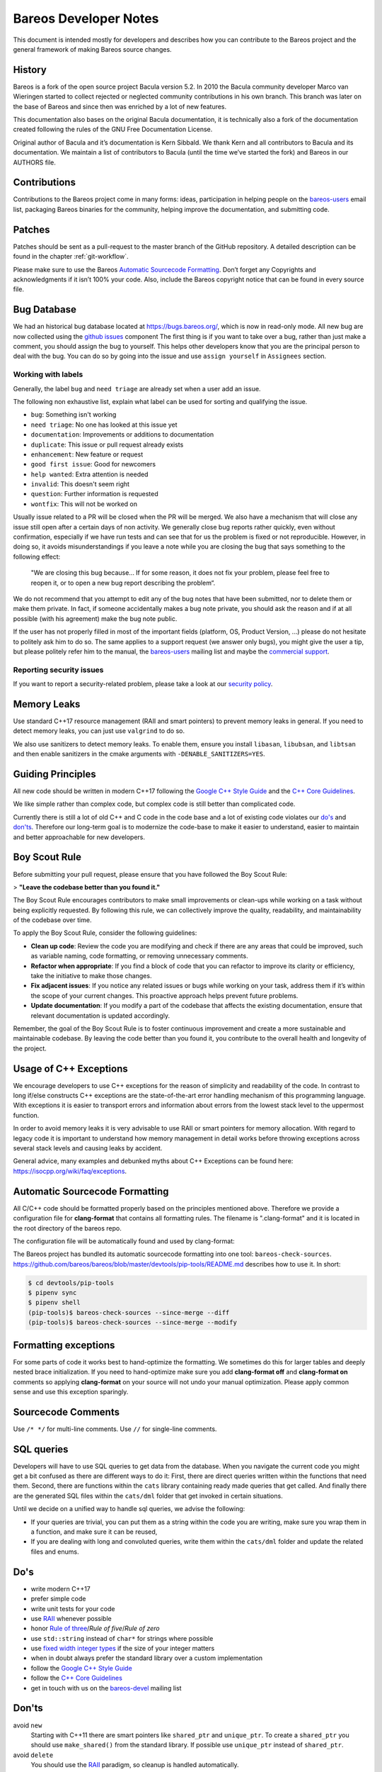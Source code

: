 Bareos Developer Notes
======================

This document is intended mostly for developers and describes how you
can contribute to the Bareos project and the general framework of making
Bareos source changes.

History
-------

Bareos is a fork of the open source project Bacula version 5.2. In 2010
the Bacula community developer Marco van Wieringen started to collect
rejected or neglected community contributions in his own branch. This
branch was later on the base of Bareos and since then was enriched by a
lot of new features.

This documentation also bases on the original Bacula documentation, it
is technically also a fork of the documentation created following the
rules of the GNU Free Documentation License.

Original author of Bacula and it’s documentation is Kern Sibbald. We
thank Kern and all contributors to Bacula and its documentation. We
maintain a list of contributors to Bacula (until the time we’ve started
the fork) and Bareos in our AUTHORS file.

Contributions
-------------

Contributions to the Bareos project come in many forms: ideas,
participation in helping people on the `bareos-users`_ email list,
packaging Bareos binaries for the community, helping improve the
documentation, and submitting code.

Patches
-------

Patches should be sent as a pull-request to the master branch of the GitHub repository.
A detailed description can be found in the chapter :ref:`git-workflow`.

Please make sure to use the Bareos `Automatic Sourcecode Formatting`_.
Don’t forget any Copyrights and acknowledgments if it isn’t 100% your code.
Also, include the Bareos copyright notice that can be found in every source file.

Bug Database
------------

We had an historical bug database located at https://bugs.bareos.org/\ , which is now
in read-only mode.
All new bug are now collected using the `github issues`_ component
The first thing is if you want to take over a bug, rather than just make
a comment, you should assign the bug to yourself. This helps other
developers know that you are the principal person to deal with the bug.
You can do so by going into the issue and use ``assign yourself`` in ``Assignees`` section.

Working with labels
~~~~~~~~~~~~~~~~~~~

Generally, the label ``bug`` and ``need triage`` are already set when a user add an issue.

The following non exhaustive list, explain what label can be used for sorting and
qualifying the issue.

- ``bug``: Something isn't working
- ``need triage``: No one has looked at this issue yet
- ``documentation``: Improvements or additions to documentation
- ``duplicate``: This issue or pull request already exists
- ``enhancement``: New feature or request
- ``good first issue``: Good for newcomers
- ``help wanted``: Extra attention is needed
- ``invalid``: This doesn't seem right
- ``question``: Further information is requested
- ``wontfix``: This will not be worked on

Usually issue related to a PR will be closed when the PR will be merged.
We also have a mechanism that will close any issue still open after a certain days
of non activity.
We generally close bug reports rather quickly, even without confirmation,
especially if we have run tests and can see that for us the problem is
fixed or not reproducible.
However, in doing so, it avoids misunderstandings if you leave a
note while you are closing the bug that says something to the following
effect:

      "We are closing this bug because... If for some reason, it does
      not fix your problem, please feel free to reopen it, or to open a new
      bug report describing the problem“.

We do not recommend that you attempt to edit any of the bug notes that
have been submitted, nor to delete them or make them private. In fact,
if someone accidentally makes a bug note private, you should ask the
reason and if at all possible (with his agreement) make the bug note
public.


If the user has not properly filled in most of the important fields
(platform, OS, Product Version, ...) please do not hesitate to politely ask him to do so.
The same applies to a support request (we answer only bugs), you might give
the user a tip, but please politely refer him to the manual, the `bareos-users`_
mailing list and maybe the `commercial support`_.

.. _bareos-users:       https://groups.google.com/forum/#!forum/bareos-users
.. _commercial support: https://www.bareos.com/product/support/
.. _github issues:      https://github.com/bareos/bareos/issues/


Reporting security issues
~~~~~~~~~~~~~~~~~~~~~~~~~

If you want to report a security-related problem, please take a look
at our `security policy`_.

.. _security policy: https://github.com/bareos/bareos/security/policy


Memory Leaks
------------

Use standard C++17 resource management (RAII and smart pointers) to prevent memory leaks
in general. If you need to detect memory leaks, you can just use ``valgrind`` to do so.

We also use sanitizers to detect memory leaks. To enable them, ensure you install
``libasan``, ``libubsan``, and ``libtsan`` and then enable sanitizers in the cmake
arguments with ``-DENABLE_SANITIZERS=YES``.


Guiding Principles
------------------

All new code should be written in modern C++17 following the `Google C++ Style Guide`_
and the `C++ Core Guidelines`_.

We like simple rather than complex code, but complex code is still better than
complicated code.

Currently there is still a lot of old C++ and C code in the code base and a lot of
existing code violates our `do's`_ and `don'ts`_. Therefore our long-term goal is to
modernize the code-base to make it easier to understand, easier to maintain and better
approachable for new developers.

Boy Scout Rule
--------------

Before submitting your pull request, please ensure that you have followed
the Boy Scout Rule:

> **"Leave the codebase better than you found it."**

The Boy Scout Rule encourages contributors to make small improvements or clean-ups
while working on a task without being explicitly requested. By following this rule,
we can collectively improve the quality, readability, and maintainability of the
codebase over time.

To apply the Boy Scout Rule, consider the following guidelines:

- **Clean up code**: Review the code you are modifying and check if there are any areas
  that could be improved, such as variable naming, code formatting, or removing
  unnecessary comments.
- **Refactor when appropriate**: If you find a block of code that you can refactor to
  improve its clarity or efficiency, take the initiative to make those changes.
- **Fix adjacent issues**: If you notice any related issues or bugs while working on
  your task, address them if it’s within the scope of your current changes.
  This proactive approach helps prevent future problems.
- **Update documentation**: If you modify a part of the codebase that affects the
  existing documentation, ensure that relevant documentation is updated accordingly.

Remember, the goal of the Boy Scout Rule is to foster continuous improvement and
create a more sustainable and maintainable codebase. By leaving the code better
than you found it, you contribute to the overall health and longevity of the project.


Usage of C++ Exceptions
-----------------------

We encourage developers to use C++ exceptions for the reason of simplicity and
readability of the code. In contrast to long if/else constructs C++ exceptions
are the state-of-the-art error handling mechanism of this programming language.
With exceptions it is easier to transport errors and information about errors
from the lowest stack level to the uppermost function.

In order to avoid memory leaks it is very advisable to use RAII or smart pointers
for memory allocation. With regard to legacy code it is important to understand how
memory management in detail works before throwing exceptions across several stack
levels and causing leaks by accident.

General advice, many examples and debunked myths about C++ Exceptions can be
found here: https://isocpp.org/wiki/faq/exceptions.


Automatic Sourcecode Formatting
-------------------------------

All C/C++ code should be formatted properly based on the principles mentioned above.
Therefore we provide a configuration file for **clang-format** that contains all
formatting rules. The filename is ".clang-format" and it is located in the root
directory of the bareos repo.

The configuration file will be automatically found and used by clang-format:

.. code-block:: bash
  :caption: Example shell script

  #!/bin/sh

  #format one sourcecode file in-place
  clang-format -i ./core/src/dird/dird_conf.cc

The Bareos project has bundled its automatic sourcecode formatting into one tool: ``bareos-check-sources``.
https://github.com/bareos/bareos/blob/master/devtools/pip-tools/README.md describes how to use it. In short:

.. code-block:: shell-session

   $ cd devtools/pip-tools
   $ pipenv sync
   $ pipenv shell
   (pip-tools)$ bareos-check-sources --since-merge --diff
   (pip-tools)$ bareos-check-sources --since-merge --modify


Formatting exceptions
---------------------

For some parts of code it works best to hand-optimize the formatting. We sometimes do
this for larger tables and deeply nested brace initialization. If you need to
hand-optimize make sure you add **clang-format off** and **clang-format on** comments
so applying **clang-format** on your source will not undo your manual optimization.
Please apply common sense and use this exception sparingly.


Sourcecode Comments
-------------------

Use ``/* */`` for multi-line comments.
Use ``//`` for single-line comments.

SQL queries
-----------

Developers will have to use SQL queries to get data from the database. When you navigate
the current code you might get a bit confused as there are different ways to do it:
First, there are direct queries written within the functions that need them. Second,
there are functions within the ``cats`` library containing ready made queries that get
called. And finally there are the generated SQL files within the ``cats/dml`` folder
that get invoked in certain situations.

Until we decide on a unified way to handle sql queries, we advise the following:

- If your queries are trivial, you can put them as a string within the code you are
  writing, make sure you wrap them in a function, and make sure it can be reused,
- If you are dealing with long and convoluted queries, write them within the ``cats/dml``
  folder and update the related files and enums.

Do's
----

- write modern C++17
- prefer simple code
- write unit tests for your code
- use RAII_ whenever possible
- honor `Rule of three`_/`Rule of five`/`Rule of zero`
- use ``std::string`` instead of ``char*`` for strings where possible
- use `fixed width integer types`_ if the size of your integer matters
- when in doubt always prefer the standard library over a custom implementation
- follow the `Google C++ Style Guide`_
- follow the `C++ Core Guidelines`_
- get in touch with us on the `bareos-devel`_ mailing list

.. _RAII:                      https://en.cppreference.com/w/cpp/language/raii
.. _Rule of three:             https://en.cppreference.com/w/cpp/language/rule_of_three
.. _fixed width integer types: https://en.cppreference.com/w/cpp/types/integer
.. _Google C++ Style Guide:    https://google.github.io/styleguide/cppguide.html
.. _C++ Core Guidelines:       http://isocpp.github.io/CppCoreGuidelines/CppCoreGuidelines
.. _bareos-devel:              https://groups.google.com/forum/#!forum/bareos-devel

Don'ts
------

avoid ``new``
  Starting with C++11 there are smart pointers like ``shared_ptr`` and ``unique_ptr``.
  To create a ``shared_ptr`` you should use ``make_shared()`` from the standard library.
  If possible use ``unique_ptr`` instead of ``shared_ptr``.

avoid ``delete``
  You should use the RAII_ paradigm, so cleanup is handled automatically.

don't transfer ownership of heap memory without move semantics
  No returning of raw pointers where the caller is supposed to free the resource.

don't use C string functions
  If you can, use ``std::string`` and don't rely on C string functions.

don't use the bareos replacements for C string functions.
  These are deprecated.

avoid the ``edit_*()`` functions from ``edit.cc``
  Just use the appropriate format string.
  This will also avoid the temporary buffer that is required otherwise.

avoid pool memory allocation
  The whole allocation library with ``get_pool_memory()`` and friends do not mix with
  RAII, so we will try to remove them step by step in the future.
  Avoid in new code if possible.
